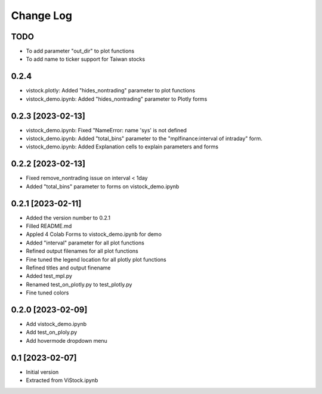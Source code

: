 Change Log
==========
TODO
----
* To add parameter "out_dir" to plot functions
* To add name to ticker support for Taiwan stocks

0.2.4
-----
* vistock.plotly: Added "hides_nontrading" parameter to plot functions
* vistock_demo.ipynb: Added "hides_nontrading" parameter to Plotly forms

0.2.3 [2023-02-13]
------------------
* vistock_demo.ipynb: Fixed "NameError: name 'sys' is not defined
* vistock_demo.ipynb: Added "total_bins" parameter to the "mplfinance:interval
  of intraday" form.
* vistock_demo.ipynb: Added Explanation cells to explain parameters and forms

0.2.2 [2023-02-13]
------------------
* Fixed remove_nontrading issue on interval < 1day
* Added "total_bins" parameter to forms on vistock_demo.ipynb

0.2.1 [2023-02-11]
------------------
* Added the version number to 0.2.1
* Filled README.md
* Appled 4 Colab Forms to vistock_demo.ipynb for demo
* Added "interval" parameter for all plot functions
* Refined output filenames for all plot functions
* Fine tuned the legend location for all plotly plot functions
* Refined titles and output finename
* Added test_mpl.py
* Renamed test_on_plotly.py to test_plotly.py
* Fine tuned colors

0.2.0 [2023-02-09]
------------------
* Add vistock_demo.ipynb
* Add test_on_ploly.py
* Add hovermode dropdown menu

0.1 [2023-02-07]
----------------
* Initial version
* Extracted from ViStock.ipynb
